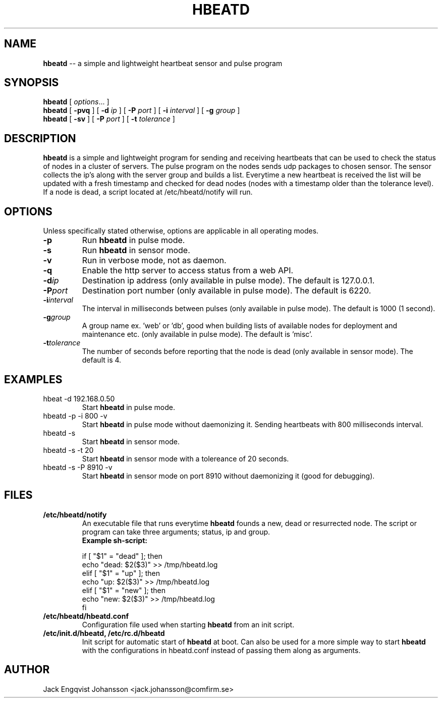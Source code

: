 .ig
Copyright (c) 2012, Comfirm AB
All rights reserved.

Redistribution and use in source and binary forms, with or without
modification, are permitted provided that the following conditions are met:
 
    * Redistributions of source code must retain the above copyright notice,
      this list of conditions and the following disclaimer.
    * Redistributions in binary form must reproduce the above copyright notice,
      this list of conditions and the following disclaimer in the documentation
      and/or other materials provided with the distribution.
    * Neither the name of the Comfirm AB nor the names of its contributors
      may be used to endorse or promote products derived from this software
      without specific prior written permission.

THIS SOFTWARE IS PROVIDED BY THE COPYRIGHT HOLDERS AND CONTRIBUTORS "AS IS"
AND ANY EXPRESS OR IMPLIED WARRANTIES, INCLUDING, BUT NOT LIMITED TO, THE
IMPLIED WARRANTIES OF MERCHANTABILITY AND FITNESS FOR A PARTICULAR PURPOSE ARE
DISCLAIMED. IN NO EVENT SHALL THE COPYRIGHT HOLDER OR CONTRIBUTORS BE LIABLE
FOR NY DIRECT, INDIRECT, INCIDENTAL, SPECIAL, EXEMPLARY, OR CONSEQUENTIAL
DAMAGES (INCLUDING, BUT NOT LIMITED TO, PROCUREMENT OF SUBSTITUTE GOODS OR
SERVICES; LOSS OF USE, DATA, OR PROFITS; OR BUSINESS INTERRUPTION) HOWEVER
CAUSED AND ON ANY THEORY OF LIABILITY, WHETHER IN CONTRACT, STRICT LIABILITY,
OR TORT (INCLUDING NEGLIGENCE OR OTHERWISE) ARISING IN ANY WAY OUT OF THE USE
OF THIS SOFTWARE, EVEN IF ADVISED OF THE POSSIBILITY OF SUCH DAMAGE.
..
.
.de TQ
.  br
.  ns
.  TP \\$1
..
.
.
.TH HBEATD 7 "13 December 2012" "Hbeatd Version 2.0.0"
.
.
.\" -----------------------------------------------------------------
.
.SH NAME
.
.B hbeatd
\-\- a simple and lightweight heartbeat sensor and pulse program
.
.
.\" -----------------------------------------------------------------
.
.SH SYNOPSIS
.
.B hbeatd
[
.IR options .\|.\|.\&
]
.br
.B hbeatd
[
.B -pvq\&
]
[
.B -d\&
.I ip
]
[
.B -P\&
.I port
]
[
.B -i\&
.I interval
]
[
.B -g\&
.I group
]
.br
.B hbeatd
[
.B -sv\&
]
[
.B -P\&
.I port
]
[
.B -t\&
.I tolerance
]
.
.
.\" -----------------------------------------------------------------
.
.SH DESCRIPTION
.
.
.B hbeatd
is a simple and lightweight program for sending and receiving
heartbeats that can be used to check the status of nodes in a cluster
of servers. The pulse program on the nodes sends udp packages to
chosen sensor. The sensor collects the ip's along with the server
group and builds a list. Everytime a new heartbeat is received the
list will be updated with a fresh timestamp and checked for dead
nodes (nodes with a timestamp older than the tolerance level). If a
node is dead, a script located at /etc/hbeatd/notify will run.
.
.\" -----------------------------------------------------------------
.
.SH OPTIONS
.
Unless specifically stated otherwise, options are applicable in all operating modes.
.TP
.B \-p
Run
.B hbeatd
in pulse mode.
.
.TP
.B \-s
Run
.B hbeatd
in sensor mode.
.
.TP
.B \-v
Run in verbose mode, not as daemon.
.
.TP
.BI \-q
Enable the http server to access status from a web API.
.
.TP
.BI \-d ip
Destination ip address (only available in pulse mode).
The default is 127.0.0.1.
.
.TP
.BI \-P port
Destination port number (only available in pulse mode).
The default is 6220.
.
.TP
.BI \-i interval
The interval in milliseconds between pulses (only available in pulse mode).
The default is 1000 (1 second).
.
.TP
.BI \-g group
A group name ex. 'web' or 'db', good when building lists of available nodes for deployment and maintenance etc. (only available in pulse mode).
The default is 'misc'.
.
.TP
.BI \-t tolerance
The number of seconds before reporting that the node is dead (only available in sensor mode).
.
The default is 4.
.
.
.SH "EXAMPLES"
.
.TP
hbeat -d 192.168.0.50
Start
.B hbeatd
in pulse mode.
.
.TP
hbeatd -p -i 800 -v
Start
.B hbeatd
in pulse mode without daemonizing it. Sending heartbeats with 800 milliseconds interval.
.
.TP
hbeatd -s
Start
.B hbeatd
in sensor mode.
.
.TP
hbeatd -s -t 20
Start
.B hbeatd
in sensor mode with a tolereance of 20 seconds.
.
.TP
hbeatd -s -P 8910 -v
Start
.B hbeatd
in sensor mode on port 8910 without daemonizing it (good for
debugging).
.
.\" -----------------------------------------------------------------
.
.SH FILES
.TP
.B /etc/hbeatd/notify
An executable file that runs everytime
.B hbeatd
founds a new, dead or resurrected node.
.
The script or program can take three arguments; status, ip and group.
.
.br
.B Example sh-script:

if [ "$1" = "dead" ]; then
.br
	echo "dead: $2($3)" >> /tmp/hbeatd.log
.br
elif [ "$1" = "up" ]; then
.br
	echo "up: $2($3)" >> /tmp/hbeatd.log
.br
elif [ "$1" = "new" ]; then
.br
	echo "new: $2($3)" >> /tmp/hbeatd.log
.br
fi
.
.TP
.B /etc/hbeatd/hbeatd.conf
Configuration file used when starting
.B hbeatd
from an init script.
.
.TP
.B /etc/init.d/hbeatd, /etc/rc.d/hbeatd
Init script for automatic start of
.B hbeatd
at boot. Can also be used for a more simple way to start
.B hbeatd
with the configurations in hbeatd.conf instead of passing them along
as arguments.
.
.\" -----------------------------------------------------------------
.
.SH AUTHOR
.
Jack Engqvist Johansson <jack.johansson@comfirm.se>
.
.\" Local Variables:
.\" mode: nroff
.\" End:
